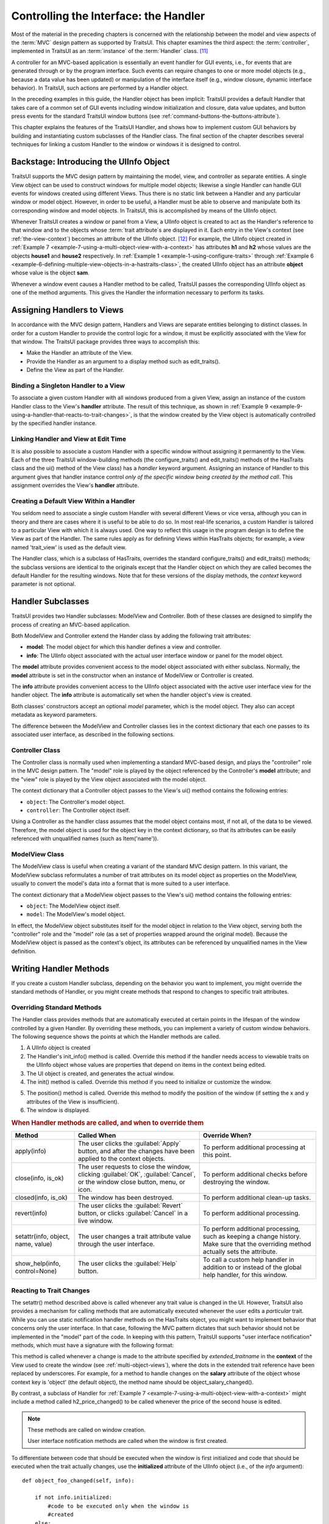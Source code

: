.. _controlling-the-interface-the-handler:

======================================
Controlling the Interface: the Handler
======================================

Most of the material in the preceding chapters is concerned with the
relationship between the model and view aspects of the :term:`MVC` design
pattern as supported by TraitsUI. This chapter examines the third aspect: the
:term:`controller`, implemented in TraitsUI as an :term:`instance` of the
:term:`Handler` class. [11]_

A controller for an MVC-based application is essentially an event handler for
GUI events, i.e., for events that are generated through or by the program
interface. Such events can require changes to one or more model objects (e.g.,
because a data value has been updated) or manipulation of the interface itself
(e.g., window closure, dynamic interface behavior). In TraitsUI, such actions
are performed by a Handler object. 

In the preceding examples in this guide, the Handler object has been implicit:
TraitsUI provides a default Handler that takes care of a common set of GUI
events including window initialization and closure, data value updates, and
button press events for the standard TraitsUI window buttons (see 
:ref:`command-buttons-the-buttons-attribute`).

This chapter explains the features of the TraitsUI Handler, and shows how to
implement custom GUI behaviors by building and instantiating custom subclasses
of the Handler class. The final section of the chapter describes several
techniques for linking a custom Handler to the window or windows it is designed
to control.

.. _backstage-introducing-the-uiinfo-object:

Backstage: Introducing the UIInfo Object
----------------------------------------

TraitsUI supports the MVC design pattern by maintaining the model, view, and
controller as separate entities. A single View object can be used to construct
windows for multiple model objects; likewise a single Handler can handle GUI
events for windows created using different Views. Thus there is no static link
between a Handler and any particular window or model object. However, in order
to be useful, a Handler must be able to observe and manipulate both its
corresponding window and model objects. In TraitsUI, this is accomplished by
means of the UIInfo object.

Whenever TraitsUI creates a window or panel from a View, a UIInfo object is
created to act as the Handler's reference to that window and to the objects
whose :term:`trait attribute`\ s are displayed in it. Each entry in the View's 
context (see :ref:`the-view-context`) becomes an attribute of the UIInfo 
object. [12]_ For example, the UIInfo object created in 
:ref:`Example 7 <example-7-using-a-multi-object-view-with-a-context>` 
has attributes **h1** and **h2** whose values are the objects **house1** and
**house2** respectively. In :ref:`Example 1 <example-1-using-configure-traits>`
through 
:ref:`Example 6 <example-6-defining-multiple-view-objects-in-a-hastraits-class>`, 
the created UIInfo object has an attribute **object** whose value is the object
**sam**.

Whenever a window event causes a Handler method to be called, TraitsUI passes
the corresponding UIInfo object as one of the method arguments. This gives the
Handler the information necessary to perform its tasks.

.. _assigning-handlers-to-views:

Assigning Handlers to Views
---------------------------

In accordance with the MVC design pattern, Handlers and Views are separate
entities belonging to distinct classes. In order for a custom Handler to provide
the control logic for a window, it must be explicitly associated with the View
for that window. The TraitsUI package provides three ways to accomplish this:

- Make the Handler an attribute of the View.
- Provide the Handler as an argument to a display method such as edit_traits().
- Define the View as part of the Handler.

.. _binding-a-singleton-handler-to-a-view:

Binding a Singleton Handler to a View
`````````````````````````````````````

To associate a given custom Handler with all windows produced from a given View,
assign an instance of the custom Handler class to the View's **handler**
attribute. The result of this technique, as shown in 
:ref:`Example 9 <example-9-using-a-handler-that-reacts-to-trait-changes>`, is 
that the window created by the View object is automatically controlled by the
specified handler instance.

.. _linking-handler-and-view-at-edit-time:

Linking Handler and View at Edit Time
`````````````````````````````````````

It is also possible to associate a custom Handler with a specific window without
assigning it permanently to the View. Each of the three TraitsUI
window-building methods (the configure_traits() and edit_traits() methods of the
HasTraits class and the ui() method of the View class) has a *handler* keyword
argument. Assigning an instance of Handler to this argument gives that handler
instance control *only of the specific window being created by the method call*.
This assignment overrides the View's **handler** attribute.

.. _creating-a-default-view-within-a-handler:

Creating a Default View Within a Handler
````````````````````````````````````````

You seldom need to associate a single custom Handler with several different
Views or vice versa, although you can in theory and there are cases where it is
useful to be able to do so. In most real-life scenarios, a custom Handler is
tailored to a particular View with which it is always used. One way to reflect
this usage in the program design is to define the View as part of the Handler.
The same rules apply as for defining Views within HasTraits objects; for
example, a view named 'trait_view' is used as the default view.

The Handler class, which is a subclass of HasTraits, overrides the standard
configure_traits() and edit_traits() methods; the subclass versions are
identical to the originals except that the Handler object on which they are
called becomes the default Handler for the resulting windows. Note that for
these versions of the display methods, the *context* keyword parameter is not
optional.

.. _handler-subclasses:

Handler Subclasses
------------------

TraitsUI provides two Handler subclasses: ModelView and Controller.  Both of
these classes are designed to simplify the process of creating an MVC-based
application.

Both ModelView and Controller extend the Hander class by adding the following
trait attributes:

- **model**: The model object for which this handler defines a view and 
  controller.
- **info**: The UIInfo object associated with the actual user interface window 
  or panel for the model object.

The **model** attribute provides convenient access to the model object
associated with either subclass. Normally, the **model** attribute is set in the
constructor when an instance of ModelView or Controller is created.

The **info** attribute provides convenient access to the UIInfo object
associated with the active user interface view for the handler object. The
**info** attribute is automatically set when the handler object's view is
created.

Both classes' constructors accept an optional *model* parameter, which is the
model object. They also can accept metadata as keyword parameters.

.. class:: ModelView( [model = None, **metadata] )

.. class:: Controller( [model = None, **metadata] )

The difference between the ModelView and Controller classes lies in the context
dictionary that each one passes to its associated user interface, as described
in the following sections.

.. _controller-class:

Controller Class
````````````````

The Controller class is normally used when implementing a standard MVC-based
design, and plays the "controller" role in the MVC design pattern. The "model"
role is played by the object referenced by the Controller's **model** attribute;
and the "view" role is played by the View object associated with the model
object.

The context dictionary that a Controller object passes to the View's ui() method
contains the following entries:

- ``object``: The Controller's model object.
- ``controller``: The Controller object itself.

Using a Controller as the handler class assumes that the model object contains
most, if not all, of the data to be viewed. Therefore, the model object is used
for the object key in the context dictionary, so that its attributes can be
easily referenced with unqualified names (such as Item('name')).

.. _modelview-class:

ModelView Class
```````````````

The ModelView class is useful when creating a variant of the standard MVC
design pattern. In this variant, the ModelView subclass reformulates a number
of trait attributes on its model object as properties on the ModelView, usually
to convert the model's data into a format that is more suited to a user
interface.

The context dictionary that a ModelView object passes to the View's ui() method
contains the following entries:

- ``object``: The ModelView object itself.
- ``model``: The ModelView's model object.

In effect, the ModelView object substitutes itself for the model object in
relation to the View object, serving both the "controller" role and the "model"
role (as a set of properties wrapped around the original model). Because the
ModelView object is passed as the context's object, its attributes can be
referenced by unqualified names in the View definition.

.. _writing-handler-methods:

Writing Handler Methods
-----------------------

If you create a custom Handler subclass, depending on the behavior you want to
implement, you might override the standard methods of Handler, or you might
create methods that respond to changes to specific trait attributes.

.. _overriding-standard-methods:

Overriding Standard Methods
```````````````````````````

The Handler class provides methods that are automatically executed at certain
points in the lifespan of the window controlled by a given Handler. By
overriding these methods, you can implement a variety of custom window
behaviors. The following sequence shows the points at which the Handler methods
are called.

1. A UIInfo object is created
2. The Handler's init_info() method is called. Override this method if the
   handler needs access to viewable traits on the UIInfo object whose values 
   are properties that depend on items in the context being edited.
3. The UI object is created, and generates the actual window.
4. The init() method is called. Override this method if you need to initialize
   or customize the window. 
   
.. TODO: Add a non-trivial example here.

5. The position() method is called. Override this method to modify the position
   of the window (if setting the x and y attributes of the View is insufficient).
6. The window is displayed.

.. _when-handler-methods-are-called-and-when-to-override-them-table:

.. rubric:: When Handler methods are called, and when to override them

+---------------------------+--------------------------+-----------------------+
|Method                     |Called When               |Override When?         |
+===========================+==========================+=======================+
|apply(info)                |The user clicks the       |To perform additional  |
|                           |:guilabel:`Apply` button, |processing at this     |
|                           |and after the changes have|point.                 |
|                           |been applied to the       |                       |
|                           |context objects.          |                       |
+---------------------------+--------------------------+-----------------------+
|close(info, is_ok)         |The user requests to close|To perform additional  |
|                           |the window, clicking      |checks before          |
|                           |:guilabel:`OK`,           |destroying the window. |
|                           |:guilabel:`Cancel`, or the|                       |
|                           |window close button, menu,|                       |
|                           |or icon.                  |                       |
+---------------------------+--------------------------+-----------------------+
|closed(info, is_ok)        |The window has been       |To perform additional  |
|                           |destroyed.                |clean-up tasks.        |
+---------------------------+--------------------------+-----------------------+
|revert(info)               |The user clicks the       |To perform additional  |
|                           |:guilabel:`Revert` button,|processing.            |
|                           |or clicks                 |                       |
|                           |:guilabel:`Cancel` in a   |                       |
|                           |live window.              |                       |
+---------------------------+--------------------------+-----------------------+
|setattr(info, object, name,|The user changes a trait  |To perform additional  |
|value)                     |attribute value through   |processing, such as    |
|                           |the user interface.       |keeping a change       |
|                           |                          |history. Make sure that|
|                           |                          |the overriding method  |
|                           |                          |actually sets the      |
|                           |                          |attribute.             |
+---------------------------+--------------------------+-----------------------+
|show_help(info,            |The user clicks the       |To call a custom help  |
|control=None)              |:guilabel:`Help` button.  |handler in addition to |
|                           |                          |or instead of the      |
|                           |                          |global help handler,   |
|                           |                          |for this window.       |
+---------------------------+--------------------------+-----------------------+

.. _reacting-to-trait-changes:

Reacting to Trait Changes
`````````````````````````

The setattr() method described above is called whenever any trait value is
changed in the UI. However, TraitsUI also provides a mechanism for calling
methods that are automatically executed whenever the user edits a *particular*
trait. While you can use static notification handler methods on the HasTraits
object, you might want to implement behavior that concerns only the user
interface. In that case, following the MVC pattern dictates that such behavior
should not be implemented in the "model" part of the code. In keeping with this
pattern, TraitsUI supports "user interface notification" methods, which must
have a signature with the following format:

.. method:: extended_traitname_changed(info)

This method is called whenever a change is made to the attribute specified by
*extended_traitname* in the **context** of the View used to create the window
(see :ref:`multi-object-views`), where the dots in the extended trait reference
have been replaced by underscores. For example, for a method to handle changes
on the **salary** attribute of the object whose context key is 'object' (the
default object), the method name should be object_salary_changed().

By contrast, a subclass of Handler for 
:ref:`Example 7 <example-7-using-a-multi-object-view-with-a-context>` might 
include a method called h2_price_changed() to be called whenever the price of
the second house is edited. 

.. note:: These methods are called on window creation.

   User interface notification methods are called when the window is first 
   created. 

To differentiate between code that should be executed when the window is first
initialized and code that should be executed when the trait actually changes,
use the **initialized** attribute of the UIInfo object (i.e., of the *info* 
argument)::

    def object_foo_changed(self, info):
    
        if not info.initialized:
            #code to be executed only when the window is 
            #created
        else:
            #code to be executed only when 'foo' changes after    
            #window initialization}
    
        #code to be executed in either case

The following script, which annotates its window's title with an asterisk ('*')
the first time a data element is updated, demonstrates a simple use of both an
overridden setattr() method and user interface notification method.

.. _example-9-using-a-handler-that-reacts-to-trait-changes:

.. rubric:: Example 9: Using a Handler that reacts to trait changes

::

    # handler_override.py -- Example of a Handler that overrides 
    #                        setattr(), and that has a user interface 
    #                        notification method
    
    from traits.api import HasTraits, Bool
    from traitsui.api import View, Handler
    
    class TC_Handler(Handler):
    
        def setattr(self, info, object, name, value):
            Handler.setattr(self, info, object, name, value)
            info.object._updated = True
    
        def object__updated_changed(self, info):
            if info.initialized:
                info.ui.title += "*"
    
    class TestClass(HasTraits):
        b1 = Bool
        b2 = Bool
        b3 = Bool
        _updated = Bool(False)
    
    view1 = View('b1', 'b2', 'b3', 
                 title="Alter Title", 
                 handler=TC_Handler(),
                 buttons = ['OK', 'Cancel'])
    
    tc = TestClass()
    tc.configure_traits(view=view1)

.. image:: images/alter_title_before.png
   :alt: Dialog box with empty checkboxes and a title of "Alter Title"
   
.. figure:: images/alter_title_after.png
   :alt: Dialog box with one filled checkbox and a title of "Alter Title*"
     
   Figure 7: Before and after views of Example 9

.. _implementing-custom-window-commands:

Implementing Custom Window Commands
```````````````````````````````````

Another use of a Handler is to define custom window
actions, which can be presented as buttons, menu items, or toolbar buttons.

.. _actions:

Actions
:::::::

In TraitsUI, window commands are implemented as instances of the Action class.
Actions can be used in :term:`command button`\ s, menus, and toolbars.

Suppose you want to build a window with a custom **Recalculate** action. Suppose
further that you have defined a subclass of Handler called MyHandler to provide
the logic for the window. To create the action:

#. Add a method to MyHandler that implements the command logic. This method can
   have any name (e.g., do_recalc()), but must accept exactly one argument: a
   UIInfo object.
#. Create an Action instance using the name of the new method, e.g.::

        recalc = Action(name = "Recalculate", 
                        action = "do_recalc")

.. _custom-command-buttons:

Custom Command Buttons
::::::::::::::::::::::

The simplest way to turn an Action into a window command is to add it to the
**buttons** attribute for the View. It appears in the button area of the window,
along with any standard buttons you specify.

#. Define the handler method and action, as described in :ref:`actions`.
#. Include the new Action in the **buttons** attribute for the View::

    View ( #view contents,
           # ...,
           buttons = [ OKButton, CancelButton, recalc ])

.. _menus-and-menu-bars:

Menus and Menu Bars
:::::::::::::::::::

Another way to install an Action such as **recalc** as a window command is to
make it into a menu option.

#. Define the handler method and action, as described in :ref:`actions`.
#. If the View does not already include a MenuBar, create one and assign it to
   the View's **menubar** attribute.
#. If the appropriate Menu does not yet exist, create it and add it to the
   MenuBar.
#. Add the Action to the Menu.

These steps can be executed all at once when the View is created, as in the
following code::

    View ( #view contents,
           # ...,
           menubar = MenuBar(
              Menu( my_action,
                    name = 'My Special Menu')))
                    
.. _toolbars:

Toolbars
::::::::

A third way to add an action to a Traits View is to make it a button on a
toolbar. Adding a toolbar to a Traits View is similar to adding a menu bar,
except that toolbars do not contain menus; they directly contain actions.

1. Define the handler method and the action, as in :ref:`actions`, including a
   tooltip and an image to display on the toolbar. The image must be a Pyface
   ImageResource instance; if a path to the image file is not specified, it is
   assumed to be in an images subdirectory of the directory where ImageResource
   is used::

    From pyface.api import ImageResource
    
    recalc = Action(name = "Recalculate", 
                    action = "do_recalc",
                    toolip = "Recalculate the results",
                    image = ImageResource("recalc.png"))

2. If the View does not already include a ToolBar, create one and assign it to 
   the View's **toolbar** attribute.
3. Add the Action to the ToolBar.

As with a MenuBar, these steps can be executed all at once when the View is
created, as in the following code::

    View ( #view contents,
           # ...,
           toolbar = ToolBar( my_action))

.. rubric:: Footnotes

.. [11] Except those implemented via the **enabled_when**, **visible_when**, 
   and **defined_when** attributes of Items and Groups. 
   
.. [12] Other attributes of the UIInfo object include a UI object and any 
   *trait editors* contained in the window (see 
   :ref:`introduction-to-trait-editor-factories` and 
   :ref:`the-predefined-trait-editor-factories`).   
   

